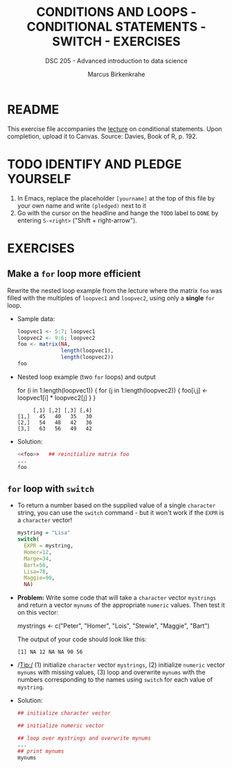 #+TITLE: CONDITIONS AND LOOPS - CONDITIONAL STATEMENTS - SWITCH - EXERCISES
#+AUTHOR: Marcus Birkenkrahe
#+SUBTITLE: DSC 205 - Advanced introduction to data science
#+STARTUP: overview hideblocks indent
#+PROPERTY: header-args:R :session *R* :results output :exports both :noweb yes
* README

This exercise file accompanies the [[https://github.com/birkenkrahe/ds2/blob/main/org/3_conditions.org][lecture]] on conditional
statements. Upon completion, upload it to Canvas. Source: Davies, Book
of R, p. 192.

* TODO IDENTIFY AND PLEDGE YOURSELF

1) In Emacs, replace the placeholder ~[yourname]~ at the top of this
   file by your own name and write ~(pledged)~ next to it
2) Go with the cursor on the headline and hange the ~TODO~ label to ~DONE~
   by entering ~S-<right>~ ("Shift + right-arrow").

* EXERCISES
** Make a ~for~ loop more efficient

Rewrite the nested loop example from the lecture where the matrix ~foo~
was filled with the multiples of ~loopvec1~ and ~loopvec2~, using only a
*single* ~for~ loop.

- Sample data:
  #+name: foo
  #+begin_src R
    loopvec1 <- 5:7; loopvec1
    loopvec2 <- 9:6; loopvec2
    foo <- matrix(NA,
                  length(loopvec1),
                  length(loopvec2))
    foo
  #+end_src

- Nested loop example (two ~for~ loops) and output
  #+begin_example R
  for (i in 1:length(loopvec1)) {
     for (j in 1:length(loopvec2)) {
       foo[i,j] <- loopvec1[i] * loopvec2[j]
     }
  }

  #+RESULTS:
  :      [,1] [,2] [,3] [,4]
  : [1,]   45   40   35   30
  : [2,]   54   48   42   36
  : [3,]   63   56   49   42
#+end_example

- Solution:
  #+begin_src R :noweb yes
    <<foo>>   ## reinitialize matrix foo
    ...
    foo
  #+end_src

** ~for~ loop with ~switch~

- To return a number based on the supplied value of a single ~character~
  string, you can use the ~switch~ command - but it won't work if the
  ~EXPR~ is a ~character~ vector!

  #+begin_src R
    mystring = "Lisa"
    switch(
      EXPR = mystring,
      Homer=12,
      Marge=34,
      Bart=56,
      Lisa=78,
      Maggie=90,
      NA)
  #+end_src

- *Problem:* Write some code that will take a ~character~ vector ~mystrings~
  and return a vector ~mynums~ of the appropriate ~numeric~ values. Then
  test it on this vector:
  #+begin_example R
    mystrings <- c("Peter", "Homer", "Lois", "Stewie", "Maggie", "Bart")
  #+end_example
  The output of your code should look like this:
  #+begin_example org
    : [1] NA 12 NA NA 90 56
  #+end_example

- /Tip:/ (1) initialize ~character~ vector ~mystrings~, (2) initialize
  ~numeric~ vector ~mynums~ with missing values, (3) loop and overwrite
  ~mynums~ with the numbers corresponding to the names using ~switch~ for
  each value of ~mystring~.

- Solution:
  #+begin_src R
    ## initialize character vector

    ## initialize numeric vector

    ## loop over mystrings and overwrite mynums
    ...
    ## print mynums
    mynums
  #+end_src

